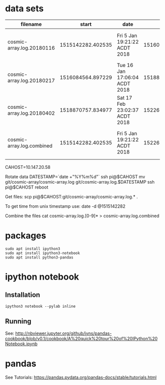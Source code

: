 * data sets
| filename                  |             start | date                          |               end | date                          |
|---------------------------+-------------------+-------------------------------+-------------------+-------------------------------|
| cosmic-array.log.20180116 | 1515142282.402535 | Fri  5 Jan 19:21:22 ACDT 2018 | 1516084500.385583 | Tue 16 Jan 17:05:00 ACDT 2018 |
| cosmic-array.log.20180217 | 1516084564.897229 | Tue 16 Jan 17:06:04 ACDT 2018 | 1518870464.984408 | Sat 17 Feb 22:57:44 ACDT 2018 |
| cosmic-array.log.20180402 | 1518870757.834977 | Sat 17 Feb 23:02:37 ACDT 2018 | 1522673001.725486 | Mon  2 Apr 22:13:21 ACST 2018 |
|---------------------------+-------------------+-------------------------------+-------------------+-------------------------------|
| cosmic-array.log.combined | 1515142282.402535 | Fri  5 Jan 19:21:22 ACDT 2018 | 1522673001.725486 | Mon  2 Apr 22:13:21 ACST 2018 |

  CAHOST=10.147.20.58

Rotate data
  DATESTAMP=`date +"%Y%m%d"`
  ssh pi@$CAHOST mv git/cosmic-array/cosmic-array.log git/cosmic-array.log.$DATESTAMP
  ssh pi@$CAHOST reboot

Get files:
  scp pi@$CAHOST:git/cosmic-array/cosmic-array.log.* .

To get time from unix timestamp use:
  date -d @1515142282

Combine the files
  cat cosmic-array.log.[0-9]* > cosmic-array.log.combined

* packages
#+BEGIN_SRC 
sudo apt install ipython3
sudo apt install ipython3-notebook
sudo apt install python3-pandas
#+END_SRC

* ipython notebook
** Installation
#+BEGIN_SRC
ipython3 notebook --pylab inline
#+END_SRC

** Running
See: http://nbviewer.jupyter.org/github/jvns/pandas-cookbook/blob/v0.1/cookbook/A%20quick%20tour%20of%20IPython%20Notebook.ipynb

* pandas
See Tutorials: https://pandas.pydata.org/pandas-docs/stable/tutorials.html
